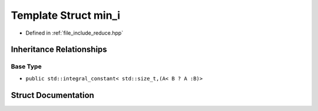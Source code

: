 .. _exhale_struct_structctql_1_1detail_1_1min__i:

Template Struct min_i
=====================

- Defined in :ref:`file_include_reduce.hpp`


Inheritance Relationships
-------------------------

Base Type
*********

- ``public std::integral_constant< std::size_t,(A< B ? A :B)>``


Struct Documentation
--------------------


.. doxygenstruct:: ctql::detail::min_i
   :project: ctql
   :members:
   :protected-members:
   :undoc-members: